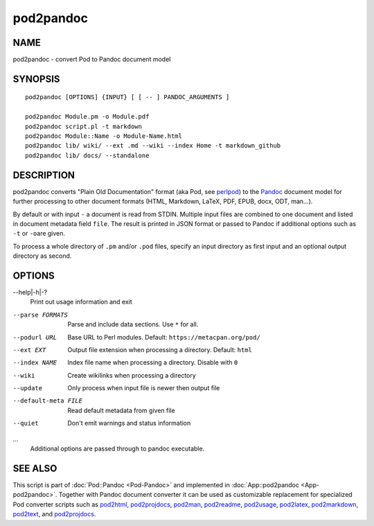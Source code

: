 ==========
pod2pandoc
==========

NAME
====

pod2pandoc - convert Pod to Pandoc document model

SYNOPSIS
========

::

      pod2pandoc [OPTIONS] {INPUT} [ [ -- ] PANDOC_ARGUMENTS ]

      pod2pandoc Module.pm -o Module.pdf
      pod2pandoc script.pl -t markdown
      pod2pandoc Module::Name -o Module-Name.html
      pod2pandoc lib/ wiki/ --ext .md --wiki --index Home -t markdown_github
      pod2pandoc lib/ docs/ --standalone

DESCRIPTION
===========

pod2pandoc converts "Plain Old Documentation" format (aka Pod, see
\ `perlpod <https://metacpan.org/pod/perlpod>`__) to the
\ `Pandoc <http://pandoc.org/>`__\  document model for further
processing to other document formats (HTML, Markdown, LaTeX, PDF, EPUB,
docx, ODT, man…).

By default or with input \ ``-``\  a document is read from STDIN.
Multiple input files are combined to one document and listed in document
metadata field \ ``file``. The result is printed in JSON format or
passed to Pandoc if additional options such as \ ``-t``\  or \ ``-o``\ 
are given.

To process a whole directory of \ ``.pm``\  and/or \ ``.pod``\  files,
specify an input directory as first input and an optional output
directory as second.

OPTIONS
=======

--help\|-h\|-?
    Print out usage information and exit

--parse FORMATS
    Parse and include data sections. Use \ ``*``\  for all.

--podurl URL
    Base URL to Perl modules. Default: \ ``https://metacpan.org/pod/``

--ext EXT
    Output file extension when processing a directory. Default:
    \ ``html``

--index NAME
    Index file name when processing a directory. Disable with \ ``0``

--wiki
    Create wikilinks when processing a directory

--update
    Only process when input file is newer then output file

--default-meta FILE
    Read default metadata from given file

--quiet
    Don't emit warnings and status information

…
    Additional options are passed through to pandoc executable.

SEE ALSO
========

This script is part of \ :doc:`Pod::Pandoc <Pod-Pandoc>`\  and implemented
in \ :doc:`App::pod2pandoc <App-pod2pandoc>`. Together with Pandoc document
converter it can be used as customizable replacement for specialized Pod
converter scripts such as
\ `pod2html <https://metacpan.org/pod/pod2html>`__,
\ `pod2projdocs <https://metacpan.org/pod/pod2projdocs>`__,
\ `pod2man <https://metacpan.org/pod/pod2man>`__,
\ `pod2readme <https://metacpan.org/pod/pod2readme>`__,
\ `pod2usage <https://metacpan.org/pod/pod2usage>`__,
\ `pod2latex <https://metacpan.org/pod/pod2latex>`__,
\ `pod2markdown <https://metacpan.org/pod/pod2markdown>`__,
\ `pod2text <https://metacpan.org/pod/pod2text>`__, and
\ `pod2projdocs <https://metacpan.org/pod/pod2projdocs>`__.
